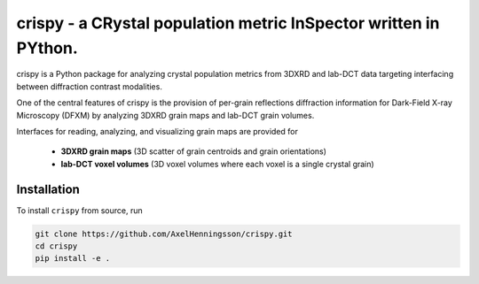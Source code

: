 crispy - a CRystal population metric InSpector written in PYthon.
=====================================================================

crispy is a Python package for analyzing crystal population metrics from 3DXRD and
lab-DCT data targeting interfacing between diffraction contrast modalities.

One of the central features of crispy is the provision of per-grain reflections
diffraction information for Dark-Field X-ray Microscopy (DFXM) by analyzing
3DXRD grain maps and lab-DCT grain volumes.

Interfaces for reading, analyzing, and visualizing grain maps are provided for

    * **3DXRD grain maps** (3D scatter of grain centroids and grain orientations)

    * **lab-DCT voxel volumes** (3D voxel volumes where each voxel is a single crystal grain)

Installation
------------

To install ``crispy`` from source, run

.. code-block:: bash

    git clone https://github.com/AxelHenningsson/crispy.git
    cd crispy
    pip install -e .




